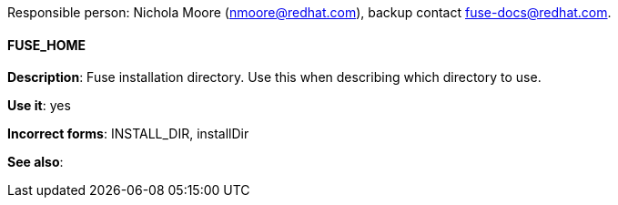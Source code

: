 Responsible person: Nichola Moore (nmoore@redhat.com), backup contact fuse-docs@redhat.com. 

[discrete]
==== FUSE_HOME 
[[FUSE_HOME]]
*Description*: Fuse installation directory. Use this when describing which directory to use. 

*Use it*: yes

*Incorrect forms*: INSTALL_DIR, installDir

*See also*: 